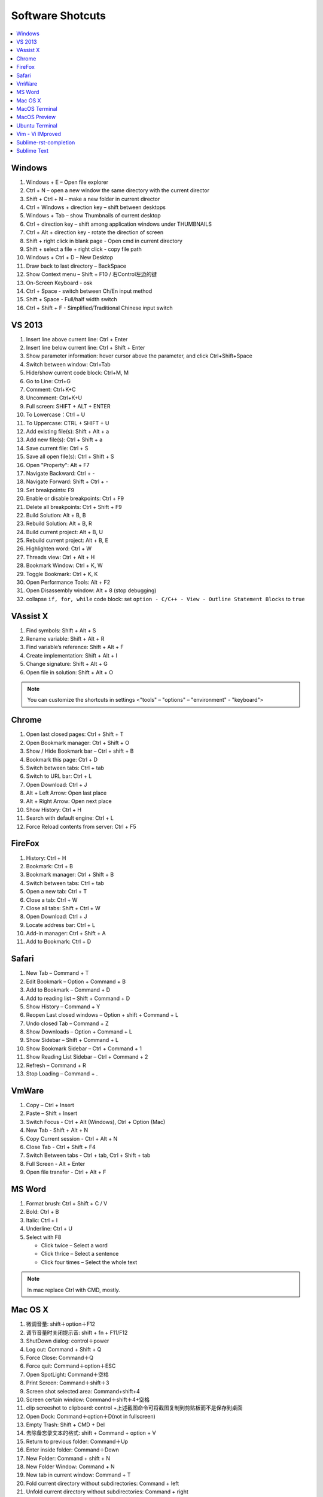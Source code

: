*****************
Software Shotcuts
*****************

.. contents::
   :local:

Windows
=======

#. Windows + E – Open file explorer
#. Ctrl + N – open a new window the same directory with the current director
#. Shift + Ctrl + N – make a new folder in current director
#. Ctrl + Windows + direction key – shift between desktops
#. Windows + Tab – show Thumbnails of current desktop
#. Ctrl + direction key – shift among application windows under THUMBNAILS
#. Ctrl + Alt + direction key - rotate the direction of screen
#. Shift + right click in blank page - Open cmd in current directory 
#. Shift + select a file + right click  - copy file path
#. Windows + Ctrl + D – New Desktop
#. Draw back to last directory – BackSpace
#. Show Context menu – Shift + F10 / 右Control左边的键
#. On-Screen Keyboard - osk
#. Ctrl + Space - switch between Ch/En input method
#. Shift + Space - Full/half width switch
#. Ctrl + Shift + F - Simplified/Traditional Chinese input switch 


VS 2013
=======

#. Insert line above current line: Ctrl + Enter
#. Insert line below current line: Ctrl + Shift + Enter
#. Show parameter information: hover cursor above the parameter, and click Ctrl+Shift+Space   
#. Switch between window: Ctrl+Tab   
#. Hide/show current code block: Ctrl+M, M
#. Go to Line: Ctrl+G
#. Comment: Ctrl+K+C
#. Uncomment: Ctrl+K+U
#. Full screen: SHIFT + ALT + ENTER
#. To Lowercase：Ctrl + U 
#. To Uppercase: CTRL + SHIFT + U
#. Add existing file(s):  Shift + Alt + a
#. Add new file(s): Ctrl + Shift + a
#. Save current file: Ctrl + S
#. Save all open file(s): Ctrl + Shift + S
#. Open "Property": Alt + F7   
#. Navigate Backward: Ctrl + -   
#. Navigate Forward: Shift + Ctrl + -
#. Set breakpoints: F9
#. Enable or disable breakpoints: Ctrl + F9
#. Delete all breakpoints: Ctrl + Shift + F9
#. Build Solution: Alt + B, B    
#. Rebuild Solution: Alt + B, R    
#. Build current project: Alt + B, U   
#. Rebuild current project: Alt + B, E
#. Highlighten word: Ctrl + W
#. Threads view: Ctrl + Alt + H
#. Bookmark Window: Ctrl + K, W
#. Toggle Bookmark: Ctrl + K, K
#. Open Performance Tools: Alt + F2
#. Open Disassembly window: Alt + 8 (stop debugging)
#. collapse ``if, for, while`` code block: set ``option - C/C++ - View - Outline Statement Blocks`` to ``true``
     

VAssist X
=========

#. Find symbols: Shift + Alt + S  
#. Rename variable: Shift + Alt + R
#. Find variable’s reference: Shift + Alt + F
#. Create implementation: Shift + Alt + I
#. Change signature: Shift + Alt + G
#. Open file in solution: Shift + Alt + O 
   
.. note::

   You can customize the shortcuts in settings <"tools" – "options" – "environment" - "keyboard">


Chrome
======

#. Open last closed pages: Ctrl + Shift + T
#. Open Bookmark manager: Ctrl + Shift + O
#. Show / Hide Bookmark bar – Ctrl + shift + B
#. Bookmark this page: Ctrl + D
#. Switch between tabs: Ctrl + tab
#. Switch to URL bar: Ctrl + L
#. Open Download: Ctrl + J
#. Alt + Left Arrow: Open last place
#. Alt + Right Arrow: Open next place
#. Show History: Ctrl + H
#. Search with default engine: Ctrl + L
#. Force Reload contents from server: Ctrl + F5


FireFox
=======

#. History: Ctrl + H
#. Bookmark: Ctrl + B
#. Bookmark manager: Ctrl + Shift + B
#. Switch between tabs: Ctrl + tab
#. Open a new tab: Ctrl + T
#. Close a tab: Ctrl + W
#. Close all tabs: Shift + Ctrl + W
#. Open Download: Ctrl + J
#. Locate address bar: Ctrl + L
#. Add-in manager: Ctrl + Shift + A
#. Add to Bookmark: Ctrl + D
   

Safari
======

#. New Tab – Command + T
#. Edit Bookmark – Option + Command + B
#. Add to Bookmark – Command + D
#. Add to reading list – Shift + Command + D
#. Show History – Command + Y
#. Reopen Last closed windows – Option + shift + Command + L
#. Undo closed Tab – Command + Z
#. Show Downloads – Option + Command + L
#. Show Sidebar – Shift + Command + L
#. Show Bookmark Sidebar – Ctrl + Command + 1
#. Show Reading List  Sidebar – Ctrl + Command + 2
#. Refresh – Command + R
#. Stop Loading – Command + .


VmWare
======

#. Copy – Ctrl + Insert
#. Paste – Shift + Insert
#. Switch Focus - Ctrl + Alt (Windows), Ctrl + Option (Mac)
#. New Tab - Shift + Alt + N
#. Copy Current session - Ctrl + Alt + N
#. Close Tab - Ctrl + Shift + F4
#. Switch Between tabs - Ctrl + tab, Ctrl + Shift + tab
#. Full Screen - Alt + Enter
#. Open file transfer - Ctrl + Alt + F


MS Word
=======

#. Format brush: Ctrl + Shift + C / V
#. Bold: Ctrl + B
#. Italic: Ctrl + I 
#. Underline: Ctrl + U

#. Select with F8
   
   - Click twice – Select a word
   - Click thrice – Select a sentence
   - Click four times – Select the whole text

.. note::
   
   In mac replace Ctrl with CMD, mostly.


Mac OS X
========

#. 微调音量: shift＋option＋F12
#. 调节音量时关闭提示音: shift + fn + F11/F12
#. ShutDown dialog: control＋power
#. Log out: Command + Shift + Q
#. Force Close: Command＋Q
#. Force quit: Command＋option＋ESC
#. Open SpotLight: Command＋空格
#. Print Screen: Command＋shift＋3
#. Screen shot selected area: Command+shift+4
#. Screen certain window: Command＋shift＋4+空格
#. clip screeshot to clipboard:  control +上述截图命令可将截图复制到剪贴板而不是保存到桌面
#. Open Dock: Command＋option＋D(not in fullscreen)
#. Empty Trash: Shift + CMD + Del
#. 去除备忘录文本的格式: shift + Command + option + V
#. Return to previous folder: Command＋Up
#. Enter inside folder: Command＋Down
#. New Folder: Command + shift + N 
#. New Folder Window: Command + N
#. New tab in current window: Command + T
#. Fold current directory without subdirectories: Command + left
#. Unfold current directory without subdirectories: Command + right 
#. Fold current directory with subdirectories: Option + left
#. Unfold current directory with subdirectories: Option + right 
#. Show/Hide sidebar: Option + Command + S


MacOS Terminal
==============

#. New tab – Command + T
#. Close tab – Command + W
#. Minimize – Command + M
#. Zoom in/out – Command + “-” / ”+”
#. Move to left/right – Command + Shift + [ / ] 
#. Home – Ctrl + A
#. End – Ctrl + E
#. Cursor Left – Ctrl + B
#. Cursor Right – Ctrl + F
#. Delete Right – Ctrl + D
#. Delete to Right of Cursor from right – Ctrl + K
#. Display previous Command – Ctrl + P
#. Display next Command – Ctrl + N
#. Clear screen - Ctrl + L
#. Move between words - Shift + Left/Right
   

MacOS Preview
=============

#. Add bookmark - Cmd + D
#. Show / Hide sidebar - Option + Cmd + 1
#. Bookmark sidebar - Option + Cmd + 5

Ubuntu Terminal
===============

#. New tab – Ctrl + Shift + T
#. Switch between tabs - Ctrl + PD/PU(linux), Fn + Ctrl + Up/Down (mac)
#. Close tab – Ctrl + Shift + W
#. Switch to textual mode - Ctrl + alt + F1

Vim - Vi IMproved
=================

#. Search and find - Shift + # (vim)
#. Show Current Line in bottom - Ctrl + G
#. Completion - Ctrl + N / P
#. Jump to line n - n, gg
#. Jump to the begin - gg
#. Jump to the end - Shift + G
#. Jump to the begin of current line - Shift + ^
#. Jump to the end of current line - Shift + $
#. x 删除光标下的字符 ("dl" 的缩写)
#. X 删除光标前的字符 ("dh" 的缩写)
#. D 从当前位置删除到行尾 ("d$" 的缩写) 
#. dw 从当前位置删除到下一个单词开头
#. db 从当前位置删除到前一个单词的开头 
#. diw 删除光标上的单词 (不包括空白字符) 
#. daw 删除光标上的单词 (包括空白字符)
#. dG 删除到文件末
#. dgg 删除到文件首

.. note::

   View vim configure by executing ``:version`` in vim::

      :version
      VIM - Vi IMproved 7.4 (2013 Aug 10, compiled Nov 24 2016 16:44:48)
      Included patches: 1-1689
      Extra patches: 8.0.0056
      Modified by pkg-vim-maintainers@lists.alioth.debian.org
      Compiled by pkg-vim-maintainers@lists.alioth.debian.org
      Huge version without GUI.  Features included (+) or not (-):
      +acl             +cscope          -footer          +mksession       +path_extra      -sun_workshop    +viminfo
      +arabic          +cursorbind      +fork()          +modify_fname    -perl            +syntax          +vreplace
      +autocmd         +cursorshape     +gettext         +mouse           +persistent_undo +tag_binary      +wildignore
      -balloon_eval    +dialog_con      -hangul_input    -mouseshape      +postscript      +tag_old_static  +wildmenu
      -browse          +diff            +iconv           +mouse_dec       +printer         -tag_any_white   +windows
      ++builtin_terms  +digraphs        +insert_expand   +mouse_gpm       +profile         -tcl             +writebackup
      +byte_offset     -dnd             +job             -mouse_jsbterm   -python          +terminfo        -X11
      +channel         -ebcdic          +jumplist        +mouse_netterm   +python3         +termresponse    -xfontset
      +cindent         +emacs_tags      +keymap          +mouse_sgr       +quickfix        +textobjects     -xim
      -clientserver    +eval            +langmap         -mouse_sysmouse  +reltime         +timers          -xsmp
      -clipboard       +ex_extra        +libcall         +mouse_urxvt     +rightleft       +title           -xterm_clipboard
      +cmdline_compl   +extra_search    +linebreak       +mouse_xterm     -ruby            -toolbar         -xterm_save
      +cmdline_hist    +farsi           +lispindent      +multi_byte      +scrollbind      +user_commands   -xpm
      +cmdline_info    +file_in_path    +listcmds        +multi_lang      +signs           +vertsplit
      +comments        +find_in_path    +localmap        -mzscheme        +smartindent     +virtualedit
      +conceal         +float           -lua             +netbeans_intg   +startuptime     +visual
      +cryptv          +folding         +menu            +packages        +statusline      +visualextra
         system vimrc file: "$VIM/vimrc"
           user vimrc file: "$HOME/.vimrc"
       2nd user vimrc file: "~/.vim/vimrc"
            user exrc file: "$HOME/.exrc"
        fall-back for $VIM: "/usr/share/vim"
      Compilation: gcc -c -I. -Iproto -DHAVE_CONFIG_H   -Wdate-time  -g -O2 -fPIE -fstack-protector-strong -Wformat -Werror=format-security
      -U_FORTIFY_SOURCE -D_FORTIFY_SOURCE=1
      Linking: gcc   -Wl,-Bsymbolic-functions -fPIE -pie -Wl,-z,relro -Wl,-z,now -Wl,--as-needed -o vim        -lm -ltinfo -lnsl  -lselinux
       -lacl -lattr -lgpm -ldl     -L/usr/lib/python3.5/config-3.5m-i386-linux-gnu -lpython3.5m -lpthread -ldl -lutil -lm
   

Sublime-rst-completion
======================

#. emphasis: ctrl+alt+i (super+shift+i on Mac)
#. strong emphasis (bold):  ctrl+alt+b (super+shift+b on Mac)
#. literal literal text (inline code): ctrl+alt+k (super+shift+k on Mac)
#. magical table: ctrl+t, enter (Linux or Windows) or super+shift+t, enter (Mac)
#. simple table: ctrl+t, s (Linux or Windows) or super+shift+t, s (Mac)
#. Folding/unfolding: shift + TAB (alt + TAB in Mac) [put the cursor in a completed header]
#. adjust header level: ctrl + + (plus key) and ctrl + - (minus key) (alt + + and alt + -, in Mac)
#. render preview: ctrl + shift + r
#. Folding/unfolding: shift + TAB (alt + TAB in Mac)

#. Navigation: alt+down and alt+up move the cursor position to the closer next or previous header respectively.
   alt+shift+down and alt+shift+up to the same, but only between headers with the same or higher level


Sublime Text
============

#. Hightlighten one word: Ctrl + D
#. Swap lines: Ctrl + Shift + Up/Down (Windows), Ctrl + Command + Up/Down (Mac)
#. Switch Tabs: Option + Command + Letf/Right (Mac)
#. New Window: Shift + Command + N (Mac)
#. Close Window: Shift + Command + W (Mac)
#. Close File: Command + W (Mac)
#. Show/Hide side bar: Ctrl + K + B (Windows), Command + K + B (Mac)
   
#. Vertical Selection:
   
      Ctrl + Alt + Up/Down (Windows/Linux)
      Ctrl + Shift + Up/Down (Mac)

   .. note:: 

      For Windows using Intel graphics cards, there are HotKeys setup that
      cause ``Ctrl + Alt + Up/Down`` to rotate screen, you need to disable
      these HotKeys for this to work on Windows.

      .. image:: images/intel-graphics-options.png

      The hotkeys may not work because the modifier has been assigned to "Mission Control"
      and "Application Windows". To get around this, uncheck the options in "System Preference"
      \- "Keyboad" \- "Shortcuts" \- "Mission Control".

      .. image:: images/Mac-MissionControl-shortcuts-setting.png

#. Open package control: Cmd + Shift + P (mac), Ctrl + Shift + P (windows)
#. Move backward/forward: Ctrl + - / Shift + Ctrl + -
#. Quick open file - Cmd + P / Cmd + T (mac)
#. Preview markdown file: install markdown html preview, then "Ctrl + shift + m"        
#. Find in files - Cmd + shift + F (mac)
#. Insert Line After - Cmd + Enter
#. Insert Line Before - Shift + Cmd + Enter (replace Cmd with Ctrl on windows)